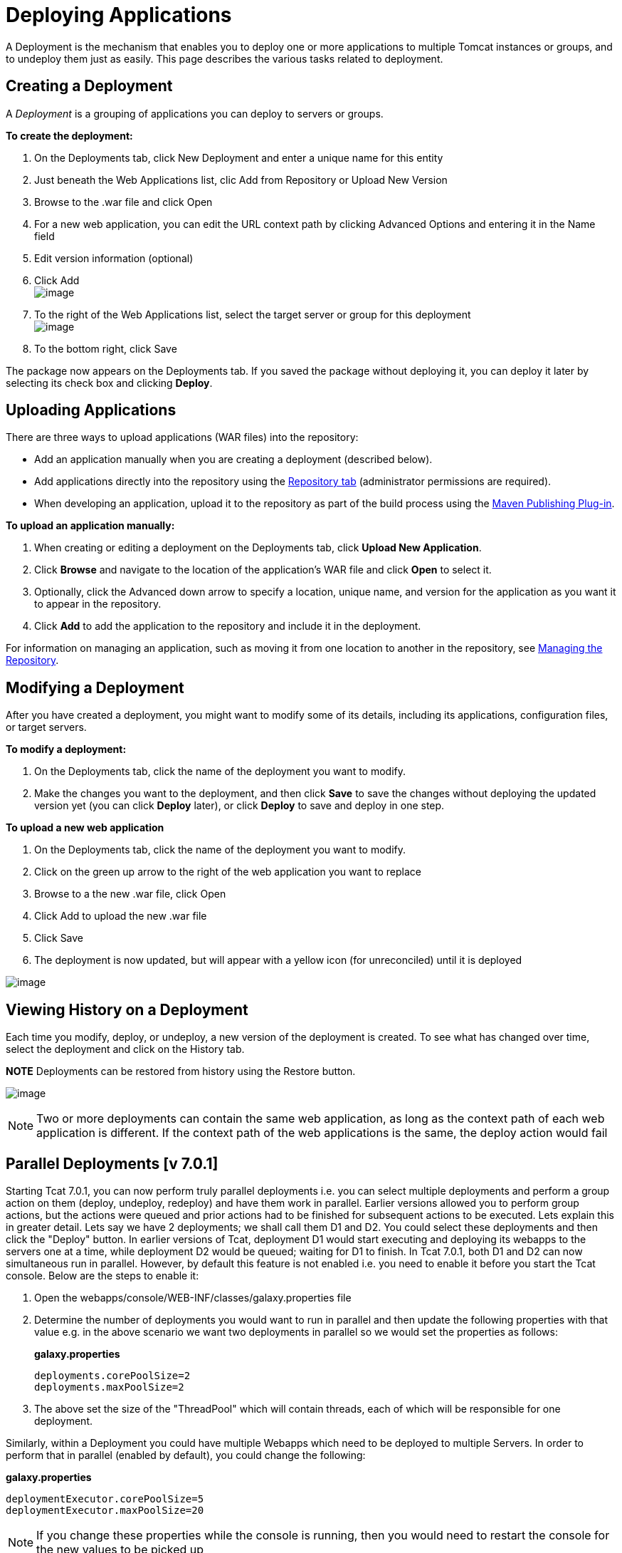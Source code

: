 = Deploying Applications

A Deployment is the mechanism that enables you to deploy one or more applications to multiple Tomcat instances or groups, and to undeploy them just as easily. This page describes the various tasks related to deployment.

== Creating a Deployment

A _Deployment_ is a grouping of applications you can deploy to servers or groups.

*To create the deployment:*

. On the Deployments tab, click New Deployment and enter a unique name for this entity
. Just beneath the Web Applications list, clic Add from Repository or Upload New Version
. Browse to the .war file and click Open
. For a new web application, you can edit the URL context path by clicking Advanced Options and entering it in the Name field
. Edit version information (optional)
. Click Add +
 image:/docs/download/attachments/58458159/addapptodeployment.png?version=1&modificationDate=1278972266522[image]

. To the right of the Web Applications list, select the target server or group for this deployment +
 image:/docs/download/attachments/58458159/selectserverorgroup1.png?version=1&modificationDate=1278972523772[image]

. To the bottom right, click Save

The package now appears on the Deployments tab. If you saved the package without deploying it, you can deploy it later by selecting its check box and clicking *Deploy*.

== Uploading Applications

There are three ways to upload applications (WAR files) into the repository:

* Add an application manually when you are creating a deployment (described below).
* Add applications directly into the repository using the link:/docs/display/TCAT/Managing+the+Repository[Repository tab] (administrator permissions are required).
* When developing an application, upload it to the repository as part of the build process using the link:/docs/display/TCAT/Maven+Publishing+Plug-in[Maven Publishing Plug-in].

*To upload an application manually:*

. When creating or editing a deployment on the Deployments tab, click *Upload New Application*.
. Click *Browse* and navigate to the location of the application's WAR file and click *Open* to select it.
. Optionally, click the Advanced down arrow to specify a location, unique name, and version for the application as you want it to appear in the repository.
. Click *Add* to add the application to the repository and include it in the deployment.

For information on managing an application, such as moving it from one location to another in the repository, see link:/docs/display/TCAT/Managing+the+Repository[Managing the Repository].

== Modifying a Deployment

After you have created a deployment, you might want to modify some of its details, including its applications, configuration files, or target servers.

*To modify a deployment:*

. On the Deployments tab, click the name of the deployment you want to modify.
. Make the changes you want to the deployment, and then click *Save* to save the changes without deploying the updated version yet (you can click *Deploy* later), or click *Deploy* to save and deploy in one step.

*To upload a new web application*

. On the Deployments tab, click the name of the deployment you want to modify.
. Click on the green up arrow to the right of the web application you want to replace
. Browse to a the new .war file, click Open
. Click Add to upload the new .war file
. Click Save
. The deployment is now updated, but will appear with a yellow icon (for unreconciled) until it is deployed

image:/docs/download/attachments/58458159/deploynotrecon.png?version=1&modificationDate=1286323593785[image]

== Viewing History on a Deployment

Each time you modify, deploy, or undeploy, a new version of the deployment is created. To see what has changed over time, select the deployment and click on the History tab.

*NOTE* Deployments can be restored from history using the Restore button.

image:/docs/download/attachments/58458159/restore.png?version=1&modificationDate=1278972799334[image]

[NOTE]
Two or more deployments can contain the same web application, as long as the context path of each web application is different. If the context path of the web applications is the same, the deploy action would fail

== Parallel Deployments [v 7.0.1]

Starting Tcat 7.0.1, you can now perform truly parallel deployments i.e. you can select multiple deployments and perform a group action on them (deploy, undeploy, redeploy) and have them work in parallel. Earlier versions allowed you to perform group actions, but the actions were queued and prior actions had to be finished for subsequent actions to be executed. Lets explain this in greater detail. Lets say we have 2 deployments; we shall call them D1 and D2. You could select these deployments and then click the "Deploy" button. In earlier versions of Tcat, deployment D1 would start executing and deploying its webapps to the servers one at a time, while deployment D2 would be queued; waiting for D1 to finish. In Tcat 7.0.1, both D1 and D2 can now simultaneous run in parallel. However, by default this feature is not enabled i.e. you need to enable it before you start the Tcat console. Below are the steps to enable it:

. Open the webapps/console/WEB-INF/classes/galaxy.properties file
. Determine the number of deployments you would want to run in parallel and then update the following properties with that value e.g. in the above scenario we want two deployments in parallel so we would set the properties as follows:
+
*galaxy.properties*
+

[source]
----
deployments.corePoolSize=2
deployments.maxPoolSize=2
----

. The above set the size of the "ThreadPool" which will contain threads, each of which will be responsible for one deployment.

Similarly, within a Deployment you could have multiple Webapps which need to be deployed to multiple Servers. In order to perform that in parallel (enabled by default), you could change the following:

*galaxy.properties*

[source]
----
deploymentExecutor.corePoolSize=5
deploymentExecutor.maxPoolSize=20
----

[NOTE]
If you change these properties while the console is running, then you would need to restart the console for the new values to be picked up

link:/docs/display/TCAT/Working+with+Servers[<< Previous: *Working with Servers*]

link:/docs/display/TCAT/Monitoring+a+Server[Next: *Monitoring a Server* >>]
